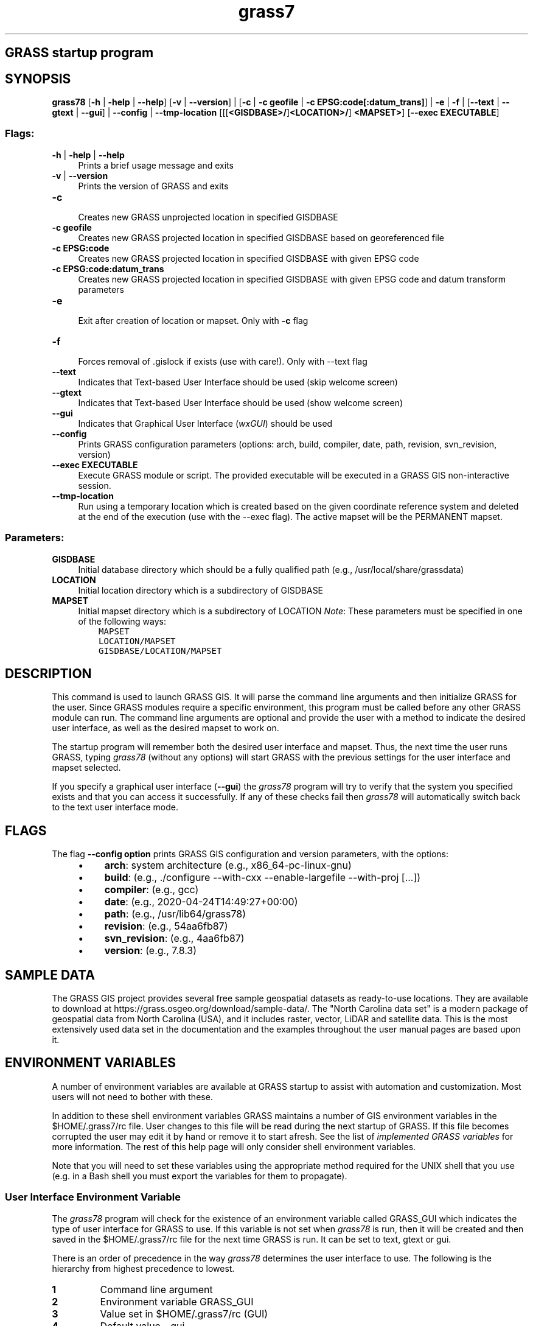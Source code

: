 .TH grass7 1 "" "GRASS 7.8.5" "GRASS GIS User's Manual"
.SH GRASS startup program
.SH SYNOPSIS
\fBgrass78\fR [\fB\-h\fR | \fB\-help\fR | \fB\-\-help\fR] [\fB\-v\fR | \fB\-\-version\fR] |
[\fB\-c\fR | \fB\-c geofile\fR | \fB\-c EPSG:code[:datum_trans]\fR] | \fB\-e\fR | \fB\-f\fR |
[\fB\-\-text\fR | \fB\-\-gtext\fR | \fB\-\-gui\fR] | \fB\-\-config\fR | \fB\-\-tmp\-location\fR
[[[\fB<GISDBASE>/\fR]\fB<LOCATION>/\fR]
\fB<MAPSET>\fR]
[\fB\-\-exec EXECUTABLE\fR]
.SS Flags:
.IP "\fB\-h\fR | \fB\-help\fR | \fB\-\-help\fR " 4m
.br
Prints a brief usage message and exits
.IP "\fB\-v\fR | \fB\-\-version\fR " 4m
.br
Prints the version of GRASS and exits
.IP "\fB\-c\fR " 4m
.br
Creates new GRASS unprojected location in specified GISDBASE
.IP "\fB\-c geofile\fR " 4m
.br
Creates new GRASS projected location in specified GISDBASE based on georeferenced file
.IP "\fB\-c EPSG:code\fR " 4m
.br
Creates new GRASS projected location in specified GISDBASE with given EPSG code
.IP "\fB\-c EPSG:code:datum_trans\fR " 4m
.br
Creates new GRASS projected location in specified GISDBASE with given EPSG code and datum transform parameters
.IP "\fB\-e\fR " 4m
.br
Exit after creation of location or mapset. Only with \fB\-c\fR flag
.IP "\fB\-f\fR " 4m
.br
Forces removal of .gislock if exists (use with care!). Only with \-\-text flag
.IP "\fB\-\-text\fR " 4m
.br
Indicates that Text\-based User Interface should be used (skip welcome screen)
.IP "\fB\-\-gtext\fR " 4m
.br
Indicates that Text\-based User Interface should be used (show welcome screen)
.IP "\fB\-\-gui\fR " 4m
.br
Indicates that Graphical User Interface
(\fIwxGUI\fR) should be used
.IP "\fB\-\-config\fR " 4m
.br
Prints GRASS configuration parameters (options: arch, build, compiler, date, path, revision, svn_revision, version)
.IP "\fB\-\-exec EXECUTABLE\fR " 4m
.br
Execute GRASS module or script. The provided executable will be executed in a GRASS GIS non\-interactive session.
.IP "\fB\-\-tmp\-location\fR " 4m
.br
Run using a temporary location which is created based on the given
coordinate reference system and deleted at the end of the execution
(use with the \-\-exec flag).
The active mapset will be the PERMANENT mapset.
.SS Parameters:
.IP "\fBGISDBASE\fR " 4m
.br
Initial database directory which should be a fully qualified path
(e.g., /usr/local/share/grassdata)
.IP "\fBLOCATION\fR " 4m
.br
Initial location directory which is a subdirectory of GISDBASE
.IP "\fBMAPSET\fR " 4m
.br
Initial mapset directory which is a subdirectory of LOCATION
\fINote\fR: These parameters must be specified in one of the
following ways:
.br
.nf
\fC
    MAPSET
    LOCATION/MAPSET
    GISDBASE/LOCATION/MAPSET
\fR
.fi
.SH DESCRIPTION
.PP
This command is used to launch GRASS GIS. It will parse the command
line arguments and then initialize GRASS for the user. Since GRASS
modules require a specific environment, this program must be called
before any other GRASS module can run. The command line arguments are
optional and provide the user with a method to indicate the desired
user interface, as well as the desired mapset to work on.
.PP
The startup program will remember both the desired user interface
and mapset. Thus, the next time the user runs GRASS, typing
\fIgrass78\fR (without any options) will start GRASS with the
previous settings for the user interface and mapset selected.
.PP
If you specify a graphical user interface (\fB\-\-gui\fR)
the \fIgrass78\fR program will try to verify that the system you
specified exists and that you can access it successfully. If any of
these checks fail then \fIgrass78\fR will automatically switch back
to the text user interface mode.
.SH FLAGS
The flag \fB\-\-config option\fR prints GRASS GIS configuration and
version parameters, with the options:
.RS 4n
.IP \(bu 4n
\fBarch\fR: system architecture (e.g., x86_64\-pc\-linux\-gnu)
.IP \(bu 4n
\fBbuild\fR: (e.g., ./configure \-\-with\-cxx \-\-enable\-largefile \-\-with\-proj [...])
.IP \(bu 4n
\fBcompiler\fR: (e.g., gcc)
.IP \(bu 4n
\fBdate\fR: (e.g., 2020\-04\-24T14:49:27+00:00)
.IP \(bu 4n
\fBpath\fR: (e.g., /usr/lib64/grass78)
.IP \(bu 4n
\fBrevision\fR: (e.g., 54aa6fb87)
.IP \(bu 4n
\fBsvn_revision\fR: (e.g., 4aa6fb87)
.IP \(bu 4n
\fBversion\fR: (e.g., 7.8.3)
.RE
.SH SAMPLE DATA
The GRASS GIS project provides several free sample geospatial datasets
as ready\-to\-use locations. They are available to download at
https://grass.osgeo.org/download/sample\-data/.
The \(dqNorth Carolina data set\(dq is a modern package of geospatial data from
North Carolina (USA), and it includes raster, vector, LiDAR and satellite
data. This is the most extensively used data set in the documentation and
the examples throughout the user manual pages are based upon it.
.SH ENVIRONMENT VARIABLES
A number of environment variables are available at GRASS startup to
assist with automation and customization. Most users will not need to
bother with these.
.PP
In addition to these shell environment variables GRASS maintains a
number of GIS environment variables in the $HOME/.grass7/rc
file. User changes to this file will be read during the next startup
of GRASS. If this file becomes corrupted the user may edit it by hand
or remove it to start afresh.  See the list
of \fIimplemented GRASS variables\fR
for more information.  The rest of this help page will only consider
shell environment variables.
.PP
Note that you will need to set these variables using the
appropriate method required for the UNIX shell that you use (e.g. in a
Bash shell you must export the variables for them to
propagate).
.SS User Interface Environment Variable
.PP
The \fIgrass78\fR program will check for the existence of an
environment variable called GRASS_GUI which indicates the type of user
interface for GRASS to use. If this variable is not set
when \fIgrass78\fR is run, then it will be created and then saved
in the $HOME/.grass7/rc file for the next time GRASS is
run. It can be set to text, gtext or gui.
.PP
There is an order of precedence in the way \fIgrass78\fR
determines the user interface to use. The following is the hierarchy
from highest precedence to lowest.
.IP
.IP \fB1\fR
Command line argument
.IP \fB2\fR
Environment variable GRASS_GUI
.IP \fB3\fR
Value set in $HOME/.grass7/rc (GUI)
.IP \fB4\fR
Default value \- gui
.PP
.SS Python Environment Variables
.PP
If you choose to use \fIwxGUI\fR
interface, then the GRASS_PYTHON environment variable can be used to
override your system default python command.
.PP
Suppose for example your system has Python 3.6 installed and you
install a personal version of the Python 3.7 binaries
under $HOME/bin. You can use the above variables to have
GRASS use the Python 3.7 binaries instead.
.br
.nf
\fC
   GRASS_PYTHON=python3.7
\fR
.fi
.SS Addon Path to Extra User Scripts
This environment variable allows the user to extend the GRASS program
search paths to include locally developed/installed GRASS modules or
user scripts.
.br
.nf
\fC
   GRASS_ADDON_PATH=/usr/mytools
   GRASS_ADDON_PATH=/usr/mytools:/usr/local/othertools
\fR
.fi
.PP
In this example above path(s) would be added to the standard GRASS path
environment.
.SS Addon Base for Extra Local GRASS Addon Modules
This environment variable allows the user to extend the GRASS program
search paths to include locally installed
(see \fIg.extension\fR for details)
GRASS Addon
modules which are not distributed with the standard GRASS release.
.br
.nf
\fC
   GRASS_ADDON_BASE=/usr/grass\-addons
\fR
.fi
.PP
In this example above path would be added to the standard GRASS
path environment.
.PP
If not defined by user, this variable is set by GRASS startup program
to $HOME/.grass7/addons on GNU/Linux
and $APPDATA\(rsGRASS7\(rsaddons on MS Windows.
.SS HTML Browser Variable
The GRASS_HTML_BROWSER environment variable allows the user to set the
HTML web browser to use for displaying help pages.
.SS Running non\-interactive batch jobs
If the GRASS_BATCH_JOB environment variable is set to the \fIfull\fR
path and filename of a shell script then GRASS will be launched in a
non\-interactive way and the script will be run. The script itself can
be interactive if that is what the user requires. When it is finished
GRASS will automatically exit using the exit\-success code given by the
script. The script file must have its executable bit set.
.SH EXAMPLES
.PP
The following are some examples of how you could start GRASS
.IP "\fBgrass78\fR " 4m
.br
Start GRASS using the default user interface. The user will be
prompted to choose the appropriate location and mapset.
.IP "\fBgrass78 \-\-gui\fR " 4m
.br
Start GRASS using the graphical user interface. The user will be
prompted to choose the appropriate location and mapset.
.IP "\fBgrass78 \-\-text\fR " 4m
.br
Start GRASS using the text\-based user interface. Appropriate
location and mapset must be set by environmental variables (see
examples below) otherwise taken from the last GRASS session.
.IP "\fBgrass78 \-\-gtext\fR " 4m
.br
Start GRASS using the text\-based user interface. The user will be
prompted to choose the appropriate location and mapset.
.IP "\fBgrass78 $HOME/grassdata/spearfish70/user1\fR " 4m
.br
Start GRASS using the default user interface and automatically
launch into the given mapset, bypassing the mapset selection menu.
.IP "\fBgrass78 \-\-gui \-\fR " 4m
.br
Start GRASS using the graphical user interface and try to
obtain the location and mapset from environment variables.
.IP "\fBgrass78 \-c EPSG:4326 $HOME/grassdata/mylocation\fR " 4m
.br
Creates a new GRASS location with EPSG code 4326 (latitude\-longitude, WGS84)
in the specified GISDBASE
.IP "\fBgrass78 \-c EPSG:5514:3 $HOME/grassdata/mylocation\fR " 4m
.br
Creates a new GRASS location with EPSG code 5514 (S\-JTSK / Krovak
East North \- SJTSK) with datum transformation parameters used in
Czech Republic in the specified GISDBASE
.IP "\fBgrass78 \-c XY $HOME/grassdata/gnomonic \-\-exec g.proj \-c proj4=\(cq+proj=gnom +lat_0=90 +lon_0=\-50\(cq\fR " 4m
.br
Creates a new GRASS location from PROJ definition string
(here: gnomonic)
in the specified GISDBASE
.IP "\fBgrass78 \-c myvector.shp $HOME/grassdata/mylocation\fR " 4m
.br
Creates a new GRASS location based on georeferenced Shapefile
.IP "\fBgrass78 \-c myraster.tif $HOME/grassdata/mylocation\fR " 4m
.br
Creates a new GRASS location based on georeferenced GeoTIFF file
.SS Batch jobs with the exec interface
Creating a new Location based on a geodata file\(cqs projection (\fB\-c\fR)
and exit (\fB\-e\fR) immediately:
.br
.nf
\fC
grass78 \-c elevation.tiff \-e /path/to/grassdata/test1/
\fR
.fi
Linking external raster data to PERMANENT Mapset:
.br
.nf
\fC
grass78 /path/to/grassdata/test1/PERMANENT/ \-\-exec r.external input=basins.tiff output=basins
grass78 /path/to/grassdata/test1/PERMANENT/ \-\-exec r.external input=elevation.tiff output=elevation
\fR
.fi
Get statistics for one raster map:
.br
.nf
\fC
grass78 /path/to/grassdata/test1/PERMANENT/ \-\-exec r.univar map=elevation
\fR
.fi
Compare the rasters visually:
.br
.nf
\fC
grass78 /path/to/grassdata/test1/PERMANENT/ \-\-exec g.gui.mapswipe first=elevation second=basins
\fR
.fi
.SS Execution of shell and Python scripts instead of single commands
A sequence of commands can be bundled in a script and executed using the
exec interface.
.PP
\fBShell script example:\fR the command to execute a shell script might be:
.br
.nf
\fC
grass78 /path/to/grassdata/test1/PERMANENT/ \-\-exec sh test.sh
\fR
.fi
A very simple bash script (\(dqtest.sh\(dq) may look like this:
.br
.nf
\fC
#!/bin/bash
g.region \-p
g.list type=raster
r.info elevation
\fR
.fi
.PP
\fBPython script example:\fR the command to execute a Python script might be:
.br
.nf
\fC
grass78 /path/to/grassdata/test1/PERMANENT/ \-\-exec python test.py
\fR
.fi
A very simple Python script (\(dqtest.py\(dq) may look like this:
.br
.nf
\fC
#!/usr/bin/env python3
# import GRASS Python bindings (see also pygrass)
import grass.script as gscript
import grass.script.setup as gsetup
gscript.message(\(cqCurrent GRASS GIS 7 environment:\(cq)
print(gscript.gisenv())
gscript.message(\(cqAvailable raster maps:\(cq)
for raster in gscript.list_strings(type=\(cqraster\(cq):
    print(raster)
gscript.message(\(cqAvailable vector maps:\(cq)
for vector in gscript.list_strings(type=\(cqvector\(cq):
    print(vector)
\fR
.fi
.SS Using temporary location
Creating a new temporary location based on a georeferenced file\(cqs
projection coordinate reference system (CRS) and simultaneously starting
computation in a shell script:
.br
.nf
\fC
grass78 \-\-tmp\-location elevation.tiff \-\-exec test.sh
\fR
.fi
The same, but using an EPSG code and a Python script:
.br
.nf
\fC
grass78 \-\-tmp\-location EPSG:3358 \-\-exec test.py
\fR
.fi
Finally, for special cases, we can create an XY location without any CRS:
.br
.nf
\fC
grass78 \-\-tmp\-location XY \-\-exec test.py
\fR
.fi
Temporary location is automatically deleted after computation,
so the script is expected to export, link or otherwise preserve the
output data before ending.
.PP
A single command can be also executed, e.g. to examine properties of the
temporary location:
.br
.nf
\fC
grass78 \-\-tmp\-location EPSG:3358 \-\-exec g.proj \-p
\fR
.fi
A temporary XY location with single command is useful, e.g. to show
help text of a module:
.br
.nf
\fC
grass78 \-\-tmp\-location XY \-\-exec r.neighbors \-\-help
\fR
.fi
.SS Troubleshooting
Importantly, to avoid an \(dq[Errno 8] Exec format error\(dq there must be a
shebang line at the top of
the script (like #!/bin/sh, #!/bin/bash, or #!/usr/bin/env python3)
indicating which interpreter to be used for the script. The script file must
have its executable bit set.
.SH CAVEAT
If you start GRASS using the \fIwxGUI\fR
interface you must have a python command in your $PATH
variable. That is, the command must be named
python and not something like python3.6. Rarely some
Python installations do not create a python command. In these
cases you can override python by GRASS_PYTHON environmental
variable.
.PP
Furthermore, if you have more than one version of Python installed,
make sure that the version you want to use with GRASS is set by
GRASS_PYTHON environmental variable.
.SH SEE ALSO
List of GRASS environment variables
.PP
GRASS GIS Web site
.br
GRASS GIS User Wiki
.br
GRASS GIS Bug Tracker
.br
GRASS GIS 7 Programmer\(cqs Manual
.SH AUTHORS (of this page)
Justin Hickey
.br
Markus Neteler
.br
Hamish Bowman
.br
Martin Landa, Czech Technical University in Prague, Czech Republic
.PP
Main index |
Topics index |
Keywords index |
Graphical index |
Full index
.PP
© 2003\-2020
GRASS Development Team,
GRASS GIS 7.8.5 Reference Manual
